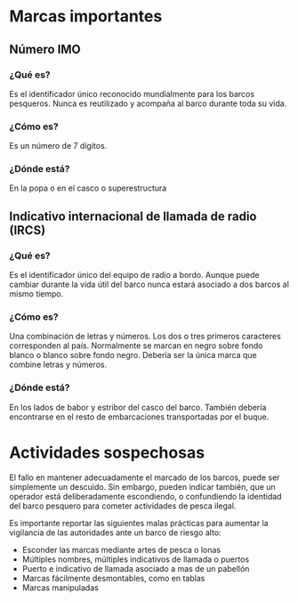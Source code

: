 * Marcas importantes
** Número IMO
*** ¿Qué es?
Es el identificador único reconocido mundialmente para los barcos pesqueros.
Nunca es reutilizado y acompaña al barco durante toda su vida.
*** ¿Cómo es?
Es un número de 7 dígitos.
*** ¿Dónde está?
En la popa o en el casco o superestructura
** Indicativo internacional de llamada de radio (IRCS)
*** ¿Qué es?
Es el identificador único del equipo de radio a bordo. Aunque puede cambiar
durante la vida útil del barco nunca estará asociado a dos barcos al mismo tiempo.
*** ¿Cómo es?
Una combinación de letras y números. Los dos o tres primeros caracteres
corresponden al país. Normalmente se marcan en negro sobre fondo blanco o blanco
sobre fondo negro. Debería ser la única marca que combine letras y números.
*** ¿Dónde está?
En los lados de babor y estribor del casco del barco. También debería
encontrarse en el resto de embarcaciones transportadas por el buque.

* Actividades sospechosas
El fallo en mantener adecuadamente el marcado de los barcos, puede ser
simplemente un descuido. Sin embargo, pueden indicar también, que un operador
está deliberadamente escondiendo, o confundiendo la identidad del barco pesquero
para cometer actividades de pesca ilegal.

Es importante reportar las siguientes malas prácticas para aumentar la
vigilancia de las autoridades ante un barco de riesgo alto:

- Esconder las marcas mediante artes de pesca o lonas
- Múltiples nombres, múltiples indicativos de llamada o puertos
- Puerto e indicativo de llamada asociado a mas de un pabellón
- Marcas fácilmente desmontables, como en tablas
- Marcas manipuladas
